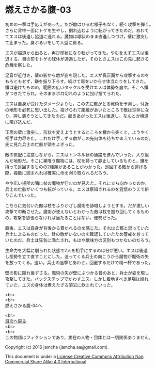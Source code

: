 #+OPTIONS: toc:nil
#+OPTIONS: \n:t

* 燃えさかる腹-03

  初めの一撃は手応えがあった。だが敵はひるむ様子もなく，続く攻撃を弾く。
  さらに背中一面にトゲを生やし，倒れ込むように転がってきたのだ。あわて
  てエスは後退し脇道に逃れる。魔物は球状のまま直進しつづけ，壁に激突し
  て止まった。身ぶるいをして人型に戻る。

  エスが脇道から出ると，再び球状になり転がってきた。やむをえずエスは後
  退する。目の前をトゲの球体が通過したが，そのときエスはこの先に起きる
  危機を察した。

  足音が近付き，壁の影から敵が姿を現した。エスが真正面から攻撃するのを
  もろともせず，鎌を振り下ろす。続けて肩をいからせ体当たりをしてきた。
  鎌は避けたものの，範囲の広いタックルを受けエスは体勢を崩す。そこへ鎌
  がつきたてられ，そのままボロ切れのように投げ捨てられた。

  エスは自身が受けたダメージよりも，この先に敵がとる戦術を予測し，付近
  の地形を必死に思い出した。投げられて距離があいたところで敵は球体にな
  り，押し潰そうとしてきたのだ。起きあがったエスは後退し，なんとか横道
  に飛び込んだ。

  正面の壁に激突し，形状を変えようとするところを横から突くと，ようやく
  相手は力尽きた。これだけ手こずる敵がこの先何体も待ちかまえているのだ。
  先に見た兵士の亡骸が頭をよぎった。

  敵の気配に注意しながら，エスはトンネル状の通路を進んでいった。入り組
  んだ地形だ。そこに巣喰う魔物には，杖を持って静止しているものと，鎌を
  持って巡回するものの2種類があることがわかった。巡回する敵から逃げる
  際，複数に囲まれれば確実に命を刈り取られるだろう。

  やや広い場所の隅に杖の魔物が佇むのが見えた。それに立ち向かったのか，
  兵士の亡骸がいくつも転がっている。エスは察知されるのを覚悟のうえで斬
  りこんでいった。

  こちらに気付いた敵は杖をふりかざし魔術を詠唱しようとする。だが激しい
  攻撃で中断させた。魔術が使えないとわかった敵は杖を振り回してくるもの
  の，攻撃を欲張らなければ当たることはない。優勢だった。
  
  直後，エスは自身が背後から貫かれるのを感じた。それは亡骸と思っていた
  兵士によるものだった。針の敵がいないのを確認していたため警戒を怠って
  いたのだ。兵士は狂気に満たされ，もはや敵味方の区別もつかないのだろう。

  生命力を大幅に削られた状態で2人を相手にするのは分が悪い。エスは後退
  し態勢を立て直すことにした。追ってくる兵士の向こうから魔物が魔術の矢
  を放ってくる。速い。兵士の追撃とあわせ，回避するだけで精一杯であった。

  壁の影に隠れ後ずさる。魔術の矢が壁にぶつかる音のあと，兵士が姿を現し
  攻撃してきた。バックステップでかわすエス。しかし着地すべき足場は崩れ
  ていた。エスの身体は煮えたぎる溶岩に飲まれていった。

  
  <br>
  <br>
  燃えさかる腹-04へ

  <br>
  [[https://github.com/jamcha-aa/EbonyBlades/blob/master/README.md][目次へ戻る]]
  <br>
  <br>
  この物語はフィクションであり，実在の人物・団体とは一切関係ありません。

  Copyright (c) 2016 jamcha (jamcha.aa@gmail.com).

  This document is under a [[http://creativecommons.org/licenses/by-nc-sa/4.0/deed][License Creative Commons Attribution Non Commercial Share Alike 4.0 International]]

  [[http://creativecommons.org/licenses/by-nc-sa/4.0/deed][file:http://i.creativecommons.org/l/by-nc-sa/3.0/80x15.png]]

